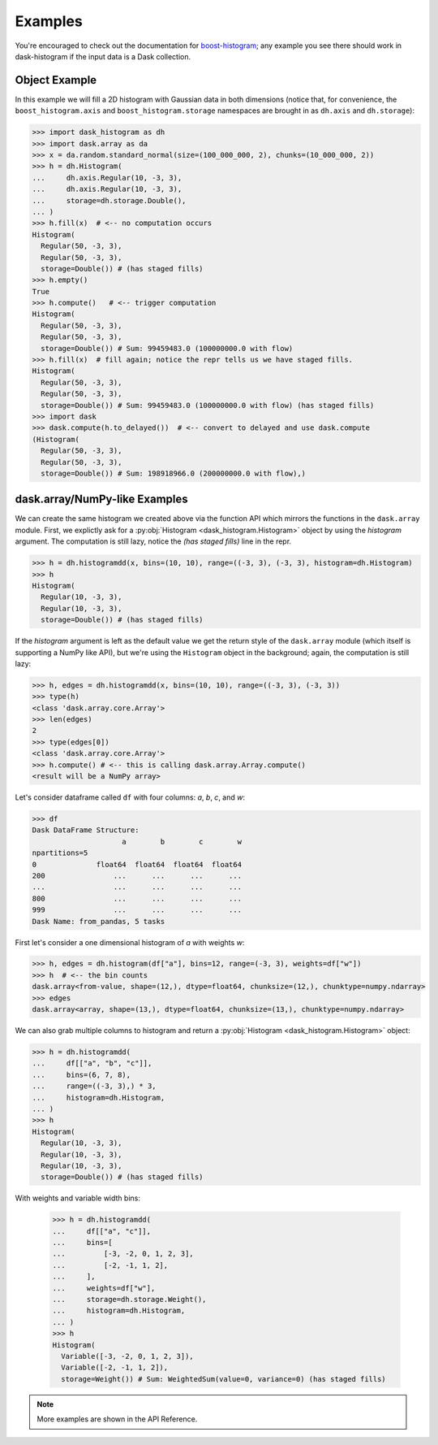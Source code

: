 Examples
--------

You're encouraged to check out the documentation for boost-histogram_;
any example you see there should work in dask-histogram if the input
data is a Dask collection.

Object Example
^^^^^^^^^^^^^^

In this example we will fill a 2D histogram with Gaussian data in both
dimensions (notice that, for convenience, the ``boost_histogram.axis``
and ``boost_histogram.storage`` namespaces are brought in as
``dh.axis`` and ``dh.storage``):

.. code-block:: python

   >>> import dask_histogram as dh
   >>> import dask.array as da
   >>> x = da.random.standard_normal(size=(100_000_000, 2), chunks=(10_000_000, 2))
   >>> h = dh.Histogram(
   ...     dh.axis.Regular(10, -3, 3),
   ...     dh.axis.Regular(10, -3, 3),
   ...     storage=dh.storage.Double(),
   ... )
   >>> h.fill(x)  # <-- no computation occurs
   Histogram(
     Regular(50, -3, 3),
     Regular(50, -3, 3),
     storage=Double()) # (has staged fills)
   >>> h.empty()
   True
   >>> h.compute()   # <-- trigger computation
   Histogram(
     Regular(50, -3, 3),
     Regular(50, -3, 3),
     storage=Double()) # Sum: 99459483.0 (100000000.0 with flow)
   >>> h.fill(x)  # fill again; notice the repr tells us we have staged fills.
   Histogram(
     Regular(50, -3, 3),
     Regular(50, -3, 3),
     storage=Double()) # Sum: 99459483.0 (100000000.0 with flow) (has staged fills)
   >>> import dask
   >>> dask.compute(h.to_delayed())  # <-- convert to delayed and use dask.compute
   (Histogram(
     Regular(50, -3, 3),
     Regular(50, -3, 3),
     storage=Double()) # Sum: 198918966.0 (200000000.0 with flow),)

dask.array/NumPy-like Examples
^^^^^^^^^^^^^^^^^^^^^^^^^^^^^^

We can create the same histogram we created above via the function API
which mirrors the functions in the ``dask.array`` module. First, we
explictly ask for a :py:obj:`Histogram <dask_histogram.Histogram>`
object by using the `histogram` argument. The computation is still
lazy, notice the `(has staged fills)` line in the repr.

.. code-block:: python

   >>> h = dh.histogramdd(x, bins=(10, 10), range=((-3, 3), (-3, 3), histogram=dh.Histogram)
   >>> h
   Histogram(
     Regular(10, -3, 3),
     Regular(10, -3, 3),
     storage=Double()) # (has staged fills)

If the `histogram` argument is left as the default value we get the
return style of the ``dask.array`` module (which itself is supporting
a NumPy like API), but we're using the ``Histogram`` object in the
background; again, the computation is still lazy:

.. code-block:: python

   >>> h, edges = dh.histogramdd(x, bins=(10, 10), range=((-3, 3), (-3, 3))
   >>> type(h)
   <class 'dask.array.core.Array'>
   >>> len(edges)
   2
   >>> type(edges[0])
   <class 'dask.array.core.Array'>
   >>> h.compute() # <-- this is calling dask.array.Array.compute()
   <result will be a NumPy array>

.. _boost-histogram: https://boost-histogram.readthedocs.io/en/latest/
.. _Dask: https://docs.dask.org/en/latest/

Let's consider dataframe called ``df`` with four columns: `a`, `b`,
`c`, and `w`:

.. code-block:: python

   >>> df
   Dask DataFrame Structure:
                        a        b        c        w
   npartitions=5
   0              float64  float64  float64  float64
   200                ...      ...      ...      ...
   ...                ...      ...      ...      ...
   800                ...      ...      ...      ...
   999                ...      ...      ...      ...
   Dask Name: from_pandas, 5 tasks

First let's consider a one dimensional histogram of `a` with weights `w`:

.. code-block:: python

   >>> h, edges = dh.histogram(df["a"], bins=12, range=(-3, 3), weights=df["w"])
   >>> h  # <-- the bin counts
   dask.array<from-value, shape=(12,), dtype=float64, chunksize=(12,), chunktype=numpy.ndarray>
   >>> edges
   dask.array<array, shape=(13,), dtype=float64, chunksize=(13,), chunktype=numpy.ndarray>

We can also grab multiple columns to histogram and return a
:py:obj:`Histogram <dask_histogram.Histogram>` object:

.. code-block:: python

   >>> h = dh.histogramdd(
   ...     df[["a", "b", "c"]],
   ...     bins=(6, 7, 8),
   ...     range=((-3, 3),) * 3,
   ...     histogram=dh.Histogram,
   ... )
   >>> h
   Histogram(
     Regular(10, -3, 3),
     Regular(10, -3, 3),
     Regular(10, -3, 3),
     storage=Double()) # (has staged fills)

With weights and variable width bins:

   >>> h = dh.histogramdd(
   ...     df[["a", "c"]],
   ...     bins=[
   ...         [-3, -2, 0, 1, 2, 3],
   ...         [-2, -1, 1, 2],
   ...     ],
   ...     weights=df["w"],
   ...     storage=dh.storage.Weight(),
   ...     histogram=dh.Histogram,
   ... )
   >>> h
   Histogram(
     Variable([-3, -2, 0, 1, 2, 3]),
     Variable([-2, -1, 1, 2]),
     storage=Weight()) # Sum: WeightedSum(value=0, variance=0) (has staged fills)

.. note:: More examples are shown in the API Reference.
